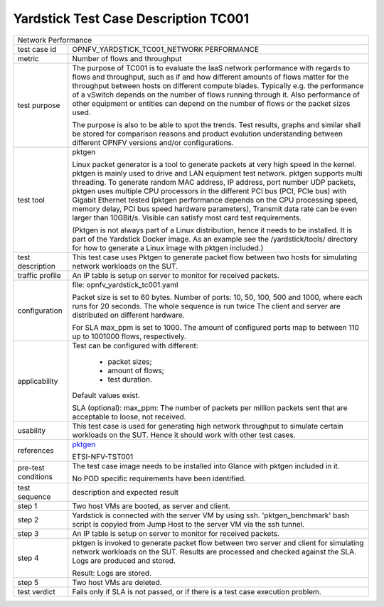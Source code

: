 .. This work is licensed under a Creative Commons Attribution 4.0 International
.. License.
.. http://creativecommons.org/licenses/by/4.0
.. (c) OPNFV, Ericsson AB and others.

*************************************
Yardstick Test Case Description TC001
*************************************

.. _pktgen: https://www.kernel.org/doc/Documentation/networking/pktgen.txt

+-----------------------------------------------------------------------------+
|Network Performance                                                          |
|                                                                             |
+--------------+--------------------------------------------------------------+
|test case id  | OPNFV_YARDSTICK_TC001_NETWORK PERFORMANCE                    |
|              |                                                              |
+--------------+--------------------------------------------------------------+
|metric        | Number of flows and throughput                               |
|              |                                                              |
+--------------+--------------------------------------------------------------+
|test purpose  | The purpose of TC001 is to evaluate the IaaS network         |
|              | performance with regards to flows and throughput, such as if |
|              | and how different amounts of flows matter for the throughput |
|              | between hosts on different compute blades. Typically e.g.    |
|              | the performance of a vSwitch depends on the number of flows  |
|              | running through it. Also performance of other equipment or   |
|              | entities can depend on the number of flows or the packet     |
|              | sizes used.                                                  |
|              |                                                              |
|              | The purpose is also to be able to spot the trends.           |
|              | Test results, graphs and similar shall be stored for         |
|              | comparison reasons and product evolution understanding       |
|              | between different OPNFV versions and/or configurations.      |
|              |                                                              |
+--------------+--------------------------------------------------------------+
|test tool     | pktgen                                                       |
|              |                                                              |
|              | Linux packet generator is a tool to generate packets at very |
|              | high speed in the kernel. pktgen is mainly used to drive and |
|              | LAN equipment test network. pktgen supports multi threading. |
|              | To generate random MAC address, IP address, port number UDP  |
|              | packets, pktgen uses multiple CPU processors in the          |
|              | different PCI bus (PCI, PCIe bus) with Gigabit Ethernet      |
|              | tested (pktgen performance depends on the CPU processing     |
|              | speed, memory delay, PCI bus speed hardware parameters),     |
|              | Transmit data rate can be even larger than 10GBit/s. Visible |
|              | can satisfy most card test requirements.                     |
|              |                                                              |
|              | (Pktgen is not always part of a Linux distribution, hence it |
|              | needs to be installed. It is part of the Yardstick Docker    |
|              | image.                                                       |
|              | As an example see the /yardstick/tools/ directory for how    |
|              | to generate a Linux image with pktgen included.)             |
|              |                                                              |
+--------------+--------------------------------------------------------------+
|test          | This test case uses Pktgen to generate packet flow between   |
|description   | two hosts for simulating network workloads on the SUT.       |
|              |                                                              |
+--------------+--------------------------------------------------------------+
|traffic       | An IP table is setup on server to monitor for received       |
|profile       | packets.                                                     |
|              |                                                              |
+--------------+--------------------------------------------------------------+
|configuration | file: opnfv_yardstick_tc001.yaml                             |
|              |                                                              |
|              | Packet size is set to 60 bytes.                              |
|              | Number of ports: 10, 50, 100, 500 and 1000, where each       |
|              | runs for 20 seconds. The whole sequence is run twice         |
|              | The client and server are distributed on different hardware. |
|              |                                                              |
|              | For SLA max_ppm is set to 1000. The amount of configured     |
|              | ports map to between 110 up to 1001000 flows, respectively.  |
|              |                                                              |
+--------------+--------------------------------------------------------------+
|applicability | Test can be configured with different:                       |
|              |                                                              |
|              |  * packet sizes;                                             |
|              |  * amount of flows;                                          |
|              |  * test duration.                                            |
|              |                                                              |
|              | Default values exist.                                        |
|              |                                                              |
|              | SLA (optional): max_ppm: The number of packets per million   |
|              | packets sent that are acceptable to loose, not received.     |
|              |                                                              |
+--------------+--------------------------------------------------------------+
|usability     | This test case is used for generating high network           |
|              | throughput to simulate certain workloads on the SUT. Hence   |
|              | it should work with other test cases.                        |
|              |                                                              |
+--------------+--------------------------------------------------------------+
|references    | pktgen_                                                      |
|              |                                                              |
|              | ETSI-NFV-TST001                                              |
|              |                                                              |
+--------------+--------------------------------------------------------------+
|pre-test      | The test case image needs to be installed into Glance        |
|conditions    | with pktgen included in it.                                  |
|              |                                                              |
|              | No POD specific requirements have been identified.           |
|              |                                                              |
+--------------+--------------------------------------------------------------+
|test sequence | description and expected result                              |
|              |                                                              |
+--------------+--------------------------------------------------------------+
|step 1        | Two host VMs are booted, as server and client.               |
|              |                                                              |
+--------------+--------------------------------------------------------------+
|step 2        | Yardstick is connected with the server VM by using ssh.      |
|              | 'pktgen_benchmark' bash script is copyied from Jump Host to  |
|              | the server VM via the ssh tunnel.                            |
|              |                                                              |
+--------------+--------------------------------------------------------------+
|step 3        | An IP table is setup on server to monitor for received       |
|              | packets.                                                     |
|              |                                                              |
+--------------+--------------------------------------------------------------+
|step 4        | pktgen is invoked to generate packet flow between two server |
|              | and client for simulating network workloads on the SUT.      |
|              | Results are processed and checked against the SLA. Logs are  |
|              | produced and stored.                                         |
|              |                                                              |
|              | Result: Logs are stored.                                     |
|              |                                                              |
+--------------+--------------------------------------------------------------+
|step 5        | Two host VMs are deleted.                                    |
|              |                                                              |
+--------------+--------------------------------------------------------------+
|test verdict  | Fails only if SLA is not passed, or if there is a test case  |
|              | execution problem.                                           |
|              |                                                              |
+--------------+--------------------------------------------------------------+
